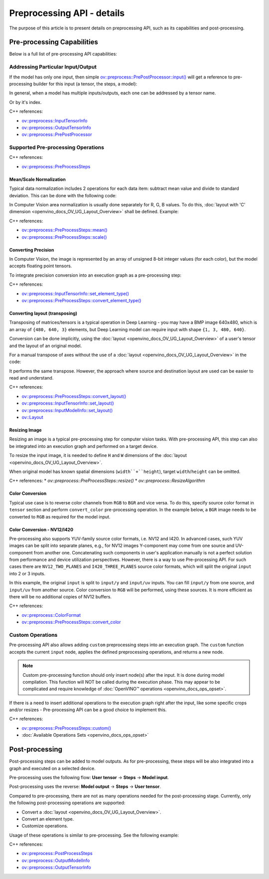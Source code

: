.. {#openvino_docs_OV_UG_Preprocessing_Details}

Preprocessing API - details
===========================


.. meta::
   :description: Learn the details on capabilities of pre-processing API and post-processing.


The purpose of this article is to present details on preprocessing API, such as its capabilities and post-processing.

Pre-processing Capabilities
###########################

Below is a full list of pre-processing API capabilities:

Addressing Particular Input/Output
++++++++++++++++++++++++++++++++++

If the model has only one input, then simple `ov::preprocess::PrePostProcessor::input() <classov_1_1preprocess_1_1PrePostProcessor.html#doxid-classov-1-1preprocess-1-1-pre-post-processor-1a611b930e59cd16176f380d21e755cda1>`__ will get a reference to pre-processing builder for this input (a tensor, the steps, a model):


.. tab-set::

    .. tab-item:: Python
        :sync: py

        .. doxygensnippet:: docs/snippets/ov_preprocessing.py
           :language: python
           :fragment: ov:preprocess:input_1

    .. tab-item:: C++
        :sync: cpp

        .. doxygensnippet:: docs/snippets/ov_preprocessing.cpp
            :language: cpp
            :fragment: ov:preprocess:input_1


In general, when a model has multiple inputs/outputs, each one can be addressed by a tensor name.


.. tab-set::

    .. tab-item:: Python
        :sync: py

        .. doxygensnippet:: docs/snippets/ov_preprocessing.py
           :language: python
           :fragment: ov:preprocess:input_name

    .. tab-item:: C++
        :sync: cpp

        .. doxygensnippet:: docs/snippets/ov_preprocessing.cpp
            :language: cpp
            :fragment: ov:preprocess:input_name


Or by it's index.

.. tab-set::

    .. tab-item:: Python
        :sync: py

        .. doxygensnippet:: docs/snippets/ov_preprocessing.py
           :language: python
           :fragment: ov:preprocess:input_index

    .. tab-item:: C++
        :sync: cpp

        .. doxygensnippet:: docs/snippets/ov_preprocessing.cpp
            :language: cpp
            :fragment: ov:preprocess:input_index


C++ references:

* `ov::preprocess::InputTensorInfo <classov_1_1preprocess_1_1InputTensorInfo.html#doxid-classov-1-1preprocess-1-1-input-tensor-info>`__
* `ov::preprocess::OutputTensorInfo <classov_1_1preprocess_1_1OutputTensorInfo.html#doxid-classov-1-1preprocess-1-1-output-tensor-info>`__
* `ov::preprocess::PrePostProcessor <classov_1_1preprocess_1_1PrePostProcessor.html#doxid-classov-1-1preprocess-1-1-pre-post-processor>`__

Supported Pre-processing Operations
+++++++++++++++++++++++++++++++++++

C++ references:

* `ov::preprocess::PreProcessSteps <classov_1_1preprocess_1_1PreProcessSteps.html#doxid-classov-1-1preprocess-1-1-pre-process-steps>`__

Mean/Scale Normalization
------------------------

Typical data normalization includes 2 operations for each data item: subtract mean value and divide to standard deviation. This can be done with the following code:


.. tab-set::

    .. tab-item:: Python
        :sync: py

        .. doxygensnippet:: docs/snippets/ov_preprocessing.py
           :language: python
           :fragment: ov:preprocess:mean_scale

    .. tab-item:: C++
        :sync: cpp

        .. doxygensnippet:: docs/snippets/ov_preprocessing.cpp
            :language: cpp
            :fragment: ov:preprocess:mean_scale


In Computer Vision area normalization is usually done separately for R, G, B values. To do this, :doc:`layout with 'C' dimension <openvino_docs_OV_UG_Layout_Overview>` shall be defined. Example:


.. tab-set::

    .. tab-item:: Python
        :sync: py

        .. doxygensnippet:: docs/snippets/ov_preprocessing.py
           :language: python
           :fragment: ov:preprocess:mean_scale_array

    .. tab-item:: C++
        :sync: cpp

        .. doxygensnippet:: docs/snippets/ov_preprocessing.cpp
            :language: cpp
            :fragment: ov:preprocess:mean_scale_array


C++ references:

* `ov::preprocess::PreProcessSteps::mean() <classov_1_1preprocess_1_1PreProcessSteps.html#doxid-classov-1-1preprocess-1-1-pre-process-steps-1aef1bb8c1fc5eb0014b07b78749c432dc>`__
* `ov::preprocess::PreProcessSteps::scale() <classov_1_1preprocess_1_1PreProcessSteps.html#doxid-classov-1-1preprocess-1-1-pre-process-steps-1aeacaf406d72a238e31a359798ebdb3b7>`__


Converting Precision
--------------------

In Computer Vision, the image is represented by an array of unsigned 8-bit integer values (for each color), but the model accepts floating point tensors.

To integrate precision conversion into an execution graph as a pre-processing step:


.. tab-set::

    .. tab-item:: Python
        :sync: py

        .. doxygensnippet:: docs/snippets/ov_preprocessing.py
           :language: python
           :fragment: ov:preprocess:convert_element_type

    .. tab-item:: C++
        :sync: cpp

        .. doxygensnippet:: docs/snippets/ov_preprocessing.cpp
            :language: cpp
            :fragment: ov:preprocess:convert_element_type




C++ references:

* `ov::preprocess::InputTensorInfo::set_element_type() <classov_1_1preprocess_1_1InputTensorInfo.html#doxid-classov-1-1preprocess-1-1-input-tensor-info-1a98fb73ff9178c8c71d809ddf8927faf5>`__
* `ov::preprocess::PreProcessSteps::convert_element_type() <classov_1_1preprocess_1_1PreProcessSteps.html#doxid-classov-1-1preprocess-1-1-pre-process-steps-1aac6316155a1690609eb320637c193d50>`__


Converting layout (transposing)
-------------------------------

Transposing of matrices/tensors is a typical operation in Deep Learning - you may have a BMP image 640x480, which is an array of ``{480, 640, 3}`` elements, but Deep Learning model can require input with shape ``{1, 3, 480, 640}``.

Conversion can be done implicitly, using the :doc:`layout <openvino_docs_OV_UG_Layout_Overview>` of a user's tensor and the layout of an original model.


.. tab-set::

    .. tab-item:: Python
        :sync: py

        .. doxygensnippet:: docs/snippets/ov_preprocessing.py
           :language: python
           :fragment: ov:preprocess:convert_layout

    .. tab-item:: C++
        :sync: cpp

        .. doxygensnippet:: docs/snippets/ov_preprocessing.cpp
            :language: cpp
            :fragment: ov:preprocess:convert_layout


For a manual transpose of axes without the use of a :doc:`layout <openvino_docs_OV_UG_Layout_Overview>` in the code:


.. tab-set::

    .. tab-item:: Python
        :sync: py

        .. doxygensnippet:: docs/snippets/ov_preprocessing.py
           :language: python
           :fragment: ov:preprocess:convert_layout_2

    .. tab-item:: C++
        :sync: cpp

        .. doxygensnippet:: docs/snippets/ov_preprocessing.cpp
            :language: cpp
            :fragment: ov:preprocess:convert_layout_2


It performs the same transpose. However, the approach where source and destination layout are used can be easier to read and understand.

C++ references:

* `ov::preprocess::PreProcessSteps::convert_layout() <classov_1_1preprocess_1_1PreProcessSteps.html#doxid-classov-1-1preprocess-1-1-pre-process-steps-1a0f65fdadca32e90f5ef3a323b640b978>`__
* `ov::preprocess::InputTensorInfo::set_layout() <classov_1_1preprocess_1_1InputTensorInfo.html#doxid-classov-1-1preprocess-1-1-input-tensor-info-1a6f70eb97d02e90a30cd748573abd7b4b>`__
* `ov::preprocess::InputModelInfo::set_layout() <classov_1_1preprocess_1_1InputModelInfo.html#doxid-classov-1-1preprocess-1-1-input-model-info-1af309bac02af20d048e349a2d421c1169>`__
* `ov::Layout <classov_1_1Layout.html#doxid-classov-1-1-layout>`__

Resizing Image
--------------------

Resizing an image is a typical pre-processing step for computer vision tasks. With pre-processing API, this step can also be integrated into an execution graph and performed on a target device.

To resize the input image, it is needed to define ``H`` and ``W`` dimensions of the :doc:`layout <openvino_docs_OV_UG_Layout_Overview>`.


.. tab-set::

    .. tab-item:: Python
        :sync: py

        .. doxygensnippet:: docs/snippets/ov_preprocessing.py
           :language: python
           :fragment: ov:preprocess:resize_1

    .. tab-item:: C++
        :sync: cpp

        .. doxygensnippet:: docs/snippets/ov_preprocessing.cpp
            :language: cpp
            :fragment: ov:preprocess:resize_1


When original model has known spatial dimensions (``width``+``height``), target ``width``/``height`` can be omitted.


.. tab-set::

    .. tab-item:: Python
        :sync: py

        .. doxygensnippet:: docs/snippets/ov_preprocessing.py
           :language: python
           :fragment: ov:preprocess:resize_2

    .. tab-item:: C++
        :sync: cpp

        .. doxygensnippet:: docs/snippets/ov_preprocessing.cpp
            :language: cpp
            :fragment: ov:preprocess:resize_2


C++ references:
* `ov::preprocess::PreProcessSteps::resize()`
* `ov::preprocess::ResizeAlgorithm`


Color Conversion
--------------------

Typical use case is to reverse color channels from ``RGB`` to ``BGR`` and vice versa. To do this, specify source color format in ``tensor`` section and perform ``convert_color`` pre-processing operation. In the example below, a ``BGR`` image needs to be converted to ``RGB`` as required for the model input.


.. tab-set::

    .. tab-item:: Python
        :sync: py

        .. doxygensnippet:: docs/snippets/ov_preprocessing.py
           :language: python
           :fragment: ov:preprocess:convert_color_1

    .. tab-item:: C++
        :sync: cpp

        .. doxygensnippet:: docs/snippets/ov_preprocessing.cpp
            :language: cpp
            :fragment: ov:preprocess:convert_color_1


Color Conversion - NV12/I420
----------------------------

Pre-processing also supports YUV-family source color formats, i.e. NV12 and I420.
In advanced cases, such YUV images can be split into separate planes, e.g., for NV12 images Y-component may come from one source and UV-component from another one. Concatenating such components in user's application manually is not a perfect solution from performance and device utilization perspectives. However, there is a way to use Pre-processing API. For such cases there are ``NV12_TWO_PLANES`` and ``I420_THREE_PLANES`` source color formats, which will split the original ``input`` into 2 or 3 inputs.


.. tab-set::

    .. tab-item:: Python
        :sync: py

        .. doxygensnippet:: docs/snippets/ov_preprocessing.py
           :language: python
           :fragment: ov:preprocess:convert_color_2

    .. tab-item:: C++
        :sync: cpp

        .. doxygensnippet:: docs/snippets/ov_preprocessing.cpp
            :language: cpp
            :fragment: ov:preprocess:convert_color_2


In this example, the original ``input`` is split to ``input/y`` and ``input/uv`` inputs. You can fill ``input/y`` from one source, and ``input/uv`` from another source. Color conversion to ``RGB`` will be performed, using these sources. It is more efficient as there will be no additional copies of NV12 buffers.

C++ references:

* `ov::preprocess::ColorFormat <classov_1_1preprocess_1_1PreProcessSteps.html#doxid-classov-1-1preprocess-1-1-pre-process-steps-1aef1bb8c1fc5eb0014b07b78749c432dc>`__
* `ov::preprocess::PreProcessSteps::convert_color <classov_1_1preprocess_1_1PreProcessSteps.html#doxid-classov-1-1preprocess-1-1-pre-process-steps-1aac6316155a1690609eb320637c193d50>`__


Custom Operations
++++++++++++++++++++

Pre-processing API also allows adding ``custom`` preprocessing steps into an execution graph. The ``custom`` function accepts the current ``input`` node, applies the defined preprocessing operations, and returns a new node.

.. note::

   Custom pre-processing function should only insert node(s) after the input. It is done during model compilation. This function will NOT be called during the execution phase. This may appear to be complicated and require knowledge of :doc:`OpenVINO™ operations <openvino_docs_ops_opset>`.


If there is a need to insert additional operations to the execution graph right after the input, like some specific crops and/or resizes - Pre-processing API can be a good choice to implement this.


.. tab-set::

    .. tab-item:: Python
        :sync: py

        .. doxygensnippet:: docs/snippets/ov_preprocessing.py
           :language: python
           :fragment: ov:preprocess:custom

    .. tab-item:: C++
        :sync: cpp

        .. doxygensnippet:: docs/snippets/ov_preprocessing.cpp
            :language: cpp
            :fragment: ov:preprocess:custom


C++ references:

* `ov::preprocess::PreProcessSteps::custom() <classov_1_1preprocess_1_1PreProcessSteps.html#doxid-classov-1-1preprocess-1-1-pre-process-steps-1aa88ce522ef69253e4d978f10c3b566f1>`__
* :doc:`Available Operations Sets <openvino_docs_ops_opset>`

Post-processing
####################

Post-processing steps can be added to model outputs. As for pre-processing, these steps will be also integrated into a graph and executed on a selected device.

Pre-processing uses the following flow: **User tensor** -> **Steps** -> **Model input**.

Post-processing uses the reverse: **Model output** -> **Steps** -> **User tensor**.

Compared to pre-processing, there are not as many operations needed for the post-processing stage. Currently, only the following post-processing operations are supported:

* Convert a :doc:`layout <openvino_docs_OV_UG_Layout_Overview>`.
* Convert an element type.
* Customize operations.

Usage of these operations is similar to pre-processing. See the following example:


.. tab-set::

    .. tab-item:: Python
        :sync: py

        .. doxygensnippet:: docs/snippets/ov_preprocessing.py
           :language: python
           :fragment: ov:preprocess:postprocess

    .. tab-item:: C++
        :sync: cpp

        .. doxygensnippet:: docs/snippets/ov_preprocessing.cpp
            :language: cpp
            :fragment: ov:preprocess:postprocess




C++ references:

* `ov::preprocess::PostProcessSteps <classov_1_1preprocess_1_1PostProcessSteps.html#doxid-classov-1-1preprocess-1-1-post-process-steps>`__
* `ov::preprocess::OutputModelInfo <classov_1_1preprocess_1_1OutputModelInfo.html#doxid-classov-1-1preprocess-1-1-output-model-info>`__
* `ov::preprocess::OutputTensorInfo <classov_1_1preprocess_1_1OutputTensorInfo.html#doxid-classov-1-1preprocess-1-1-output-tensor-info>`__


